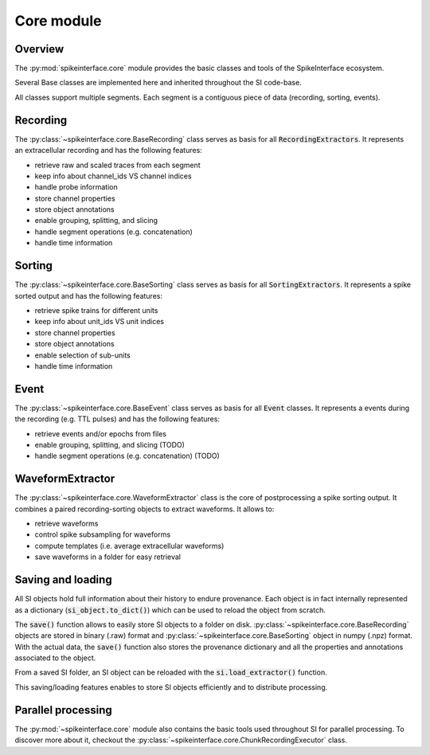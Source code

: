 Core module
===========

Overview
--------

The :py:mod:`spikeinterface.core` module provides the basic classes and tools of the SpikeInterface ecosystem.

Several Base classes are implemented here and inherited throughout the SI code-base.

All classes support multiple segments. Each segment is a contiguous piece of data (recording, sorting, events).


Recording
---------

The :py:class:`~spikeinterface.core.BaseRecording` class serves as basis for all
:code:`RecordingExtractors`.
It represents an extracellular recording and has the following features:

* retrieve raw and scaled traces from each segment
* keep info about channel_ids VS channel indices
* handle probe information
* store channel properties
* store object annotations
* enable grouping, splitting, and slicing
* handle segment operations (e.g. concatenation)
* handle time information


Sorting
-------

The :py:class:`~spikeinterface.core.BaseSorting` class serves as basis for all :code:`SortingExtractors`.
It represents a spike sorted output and has the following features:

* retrieve spike trains for different units
* keep info about unit_ids VS unit indices
* store channel properties
* store object annotations
* enable selection of sub-units
* handle time information


Event
-----

The :py:class:`~spikeinterface.core.BaseEvent` class serves as basis for all :code:`Event` classes.
It represents a events during the recording (e.g. TTL pulses) and has the following features:

* retrieve events and/or epochs from files
* enable grouping, splitting, and slicing (TODO)
* handle segment operations (e.g. concatenation) (TODO)

WaveformExtractor
-----------------

The :py:class:`~spikeinterface.core.WaveformExtractor` class is the core of postprocessing a spike sorting output.
It combines a paired recording-sorting objects to extract waveforms.
It allows to:

* retrieve waveforms
* control spike subsampling for waveforms
* compute templates (i.e. average extracellular waveforms)
* save waveforms in a folder for easy retrieval


Saving and loading
------------------

All SI objects hold full information about their history to endure provenance. Each object is in fact internally
represented as a dictionary (:code:`si_object.to_dict()`) which can be used to reload the object from scratch.

The :code:`save()` function allows to easily store SI objects to a folder on disk.
:py:class:`~spikeinterface.core.BaseRecording` objects are stored in binary (.raw) format  and
:py:class:`~spikeinterface.core.BaseSorting` object in numpy (.npz) format. With the actual data, the :code:`save()`
function also stores the provenance dictionary and all the properties and annotations associated to the object.

From a saved SI folder, an SI object can be reloaded with the :code:`si.load_extractor()` function.

This saving/loading features enables to store SI objects efficiently and to distribute processing.


Parallel processing
-------------------

The :py:mod:`~spikeinterface.core` module also contains the basic tools used throughout SI for parallel processing.
To discover more about it, checkout the :py:class:`~spikeinterface.core.ChunkRecordingExecutor` class.
